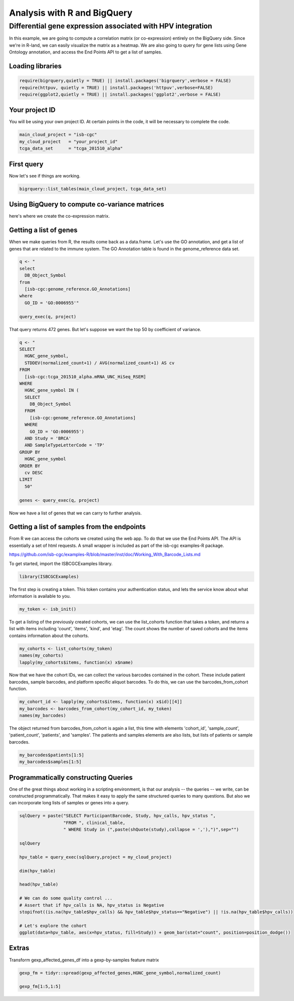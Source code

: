 ****************************
Analysis with R and BigQuery
****************************

Differential gene expression associated with HPV integration
############################################################

In this example, we are going to compute a correlation matrix (or co-expression)
entirely on the BigQuery side. Since we're in R-land, we can easily visualize
the matrix as a heatmap. We are also going to query for gene lists using
Gene Ontology annotation, and access the End Points API to get a list of samples.


Loading libraries
=================

.. code-block:: r

    require(bigrquery,quietly = TRUE) || install.packages('bigrquery',verbose = FALSE)
    require(httpuv, quietly = TRUE) || install.packages('httpuv',verbose=FALSE)
    require(ggplot2,quietly = TRUE) || install.packages('ggplot2',verbose = FALSE)

Your project ID
===============

You will be using your own project ID. At certain points in the code, it will
be necessary to complete the code.

.. code-block:: r

    main_cloud_project = "isb-cgc"
    my_cloud_project   = "your_project_id"
    tcga_data_set      = "tcga_201510_alpha"

First query
===========

Now let's see if things are working.

.. code-block:: r

    bigrquery::list_tables(main_cloud_project, tcga_data_set)


Using BigQuery to compute co-variance matrices
==============================================

here's where we create the co-expression matrix.


Getting a list of genes
=======================

When we make queries from R, the results come back as a data.frame.
Let's use the GO annotation, and get a list of genes that are
related to the immune system. The GO Annotation table is found
in the genome_reference data set.

.. code-block:: r

    q <- "
    select
      DB_Object_Symbol
    from
      [isb-cgc:genome_reference.GO_Annotations]
    where
      GO_ID = 'GO:0006955'"

    query_exec(q, project)


That query returns 472 genes. But let's suppose we want the top 50 by
coefficient of variance.

.. code-block:: r

    q <- "
    SELECT
      HGNC_gene_symbol,
      STDDEV(normalized_count+1) / AVG(normalized_count+1) AS cv
    FROM
      [isb-cgc:tcga_201510_alpha.mRNA_UNC_HiSeq_RSEM]
    WHERE
      HGNC_gene_symbol IN (
      SELECT
        DB_Object_Symbol
      FROM
        [isb-cgc:genome_reference.GO_Annotations]
      WHERE
        GO_ID = 'GO:0006955')
      AND Study = 'BRCA'
      AND SampleTypeLetterCode = 'TP'
    GROUP BY
      HGNC_gene_symbol
    ORDER BY
      cv DESC
    LIMIT
      50"

    genes <- query_exec(q, project)

Now we have a list of genes that we can carry to further analysis.



Getting a list of samples from the endpoints
============================================

From R we can access the cohorts we created using the web app. To do that we
use the End Points API. The API is essentially a set of html requests. A
small wrapper is included as part of the isb-cgc examples-R package.

https://github.com/isb-cgc/examples-R/blob/master/inst/doc/Working_With_Barcode_Lists.md

To get started, import the ISBCGCExamples library.

.. code-block:: r

    library(ISBCGCExamples)

The first step is creating a token. This token contains your authentication status,
and lets the service know about what information is available to you.

.. code-block:: r

    my_token <- isb_init()


To get a listing of the previously created cohorts, we can use the list_cohorts
function that takes a token, and returns a list with items including
'count', 'items', 'kind', and 'etag'. The count shows the number of saved
cohorts and the items contains information about the cohorts.

.. code-block:: r

    my_cohorts <- list_cohorts(my_token)
    names(my_cohorts)
    lapply(my_cohorts$items, function(x) x$name)

Now that we have the cohort IDs, we can collect the various barcodes contained
in the cohort. These include patient barcodes, sample barcodes, and platform
specific aliquot barcodes. To do this, we can use the barcodes_from_cohort function.

.. code-block:: r

    my_cohort_id <- lapply(my_cohorts$items, function(x) x$id)[[4]]
    my_barcodes <- barcodes_from_cohort(my_cohort_id, my_token)
    names(my_barcodes)

The object returned from barcodes_from_cohort is again a list, this time with
elements 'cohort_id', 'sample_count', 'patient_count', 'patients', and 'samples'.
The patients and samples elements are also lists, but lists of patients or sample barcodes.

.. code-block:: r

    my_barcodes$patients[1:5]
    my_barcodes$samples[1:5]



Programmatically constructing Queries
=====================================

One of the great things about working in a scripting environment, is that our
analysis -- the queries -- we write, can be constructed programmatically.
That makes it easy to apply the same structured queries to many questions.
But also we can incorporate long lists of samples or genes into a query.

.. code-block:: r

    sqlQuery = paste("SELECT ParticipantBarcode, Study, hpv_calls, hpv_status ",
                     "FROM ", clinical_table,
                     " WHERE Study in (",paste(shQuote(study),collapse = ','),")",sep="")

    sqlQuery

    hpv_table = query_exec(sqlQuery,project = my_cloud_project)

    dim(hpv_table)

    head(hpv_table)

    # We can do some quality control ...
    # Assert that if hpv_calls is NA, hpv_status is Negative
    stopifnot((is.na(hpv_table$hpv_calls) && hpv_table$hpv_status=="Negative") || !is.na(hpv_table$hpv_calls))

    # Let's explore the cohort
    ggplot(data=hpv_table, aes(x=hpv_status, fill=Study)) + geom_bar(stat="count", position=position_dodge())


Extras
======

Transform gexp_affected_genes_df into a gexp-by-samples feature matrix

.. code-block:: r

	gexp_fm = tidyr::spread(gexp_affected_genes,HGNC_gene_symbol,normalized_count)

	gexp_fm[1:5,1:5]
